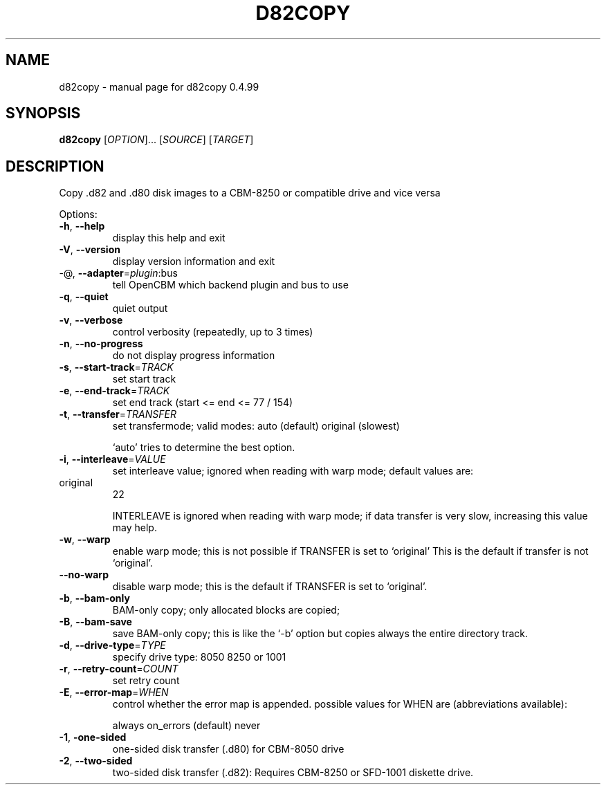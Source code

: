.\" DO NOT MODIFY THIS FILE!  It was generated by help2man 1.36.
.TH D82COPY "1" "May 2011" "d82copy 0.4.99" "User Commands"
.SH NAME
d82copy \- manual page for d82copy 0.4.99
.SH SYNOPSIS
.B d82copy
[\fIOPTION\fR]... [\fISOURCE\fR] [\fITARGET\fR]
.SH DESCRIPTION
Copy .d82 and .d80 disk images to a CBM\-8250 or compatible drive and vice versa
.PP

Options:
.TP
\fB\-h\fR, \fB\-\-help\fR
display this help and exit
.TP
\fB\-V\fR, \fB\-\-version\fR
display version information and exit
.TP
\-@, \fB\-\-adapter\fR=\fIplugin\fR:bus
tell OpenCBM which backend plugin and bus to use
.TP
\fB\-q\fR, \fB\-\-quiet\fR
quiet output
.TP
\fB\-v\fR, \fB\-\-verbose\fR
control verbosity (repeatedly, up to 3 times)
.TP
\fB\-n\fR, \fB\-\-no\-progress\fR
do not display progress information
.PP

.TP
\fB\-s\fR, \fB\-\-start\-track\fR=\fITRACK\fR
set start track
.TP
\fB\-e\fR, \fB\-\-end\-track\fR=\fITRACK\fR
set end track (start <= end <= 77 / 154)
.PP

.TP
\fB\-t\fR, \fB\-\-transfer\fR=\fITRANSFER\fR
set transfermode; valid modes:
auto (default)
original       (slowest)
.IP
`auto' tries to determine the best option.
.PP

.TP
\fB\-i\fR, \fB\-\-interleave\fR=\fIVALUE\fR
set interleave value; ignored when reading with
warp mode; default values are:
.PP

.TP
original
22
.PP

.IP
INTERLEAVE is ignored when reading with warp mode;
if data transfer is very slow, increasing this
value may help.
.PP

.TP
\fB\-w\fR, \fB\-\-warp\fR
enable warp mode; this is not possible if
TRANSFER is set to `original'
This is the default if transfer is not `original'.
.PP

.TP
\fB\-\-no\-warp\fR
disable warp mode; this is the default if
TRANSFER is set to `original'.
.PP

.TP
\fB\-b\fR, \fB\-\-bam\-only\fR
BAM\-only copy; only allocated blocks are copied;
.PP

.TP
\fB\-B\fR, \fB\-\-bam\-save\fR
save BAM\-only copy; this is like the `\-b' option
but copies always the entire directory track.
.PP

.TP
\fB\-d\fR, \fB\-\-drive\-type\fR=\fITYPE\fR
specify drive type:
8050
8250 or 1001
.PP

.TP
\fB\-r\fR, \fB\-\-retry\-count\fR=\fICOUNT\fR
set retry count
.PP

.TP
\fB\-E\fR, \fB\-\-error\-map\fR=\fIWHEN\fR
control whether the error map is appended.
possible values for WHEN are (abbreviations
available):
.IP
always
on_errors     (default)
never
.PP

.TP
\fB\-1\fR, \fB\-one\-sided\fR
one\-sided disk transfer (.d80) for CBM\-8050 drive
.PP

.TP
\fB\-2\fR, \fB\-\-two\-sided\fR
two\-sided disk transfer (.d82): Requires CBM\-8250
or SFD\-1001 diskette drive.
.PP

